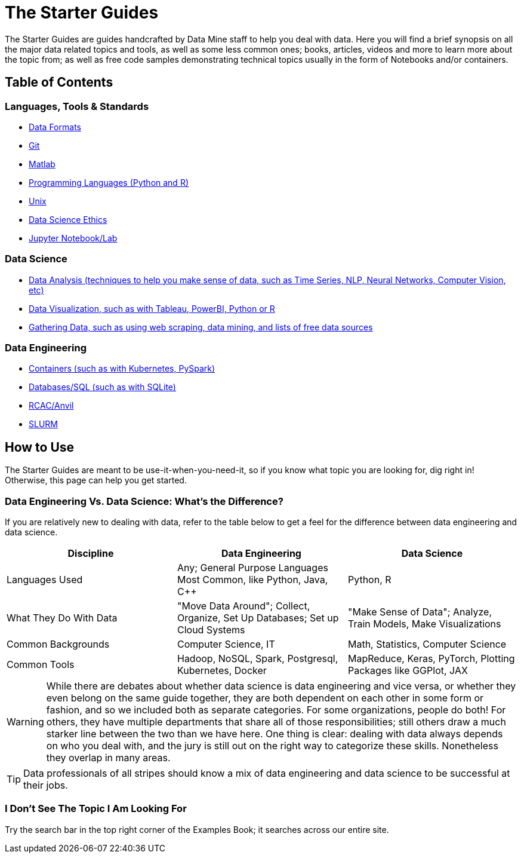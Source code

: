 = The Starter Guides

The Starter Guides are guides handcrafted by Data Mine staff to help you deal with data. Here you will find a brief synopsis on all the major data related topics and tools, as well as some less common ones; books, articles, videos and more to learn more about the topic from; as well as free code samples demonstrating technical topics usually in the form of Notebooks and/or containers. 

== Table of Contents

=== Languages, Tools & Standards
* https://the-examples-book.com/starter-guides/tools-and-standards/data-formats/introduction-data-formats[Data Formats]
* https://the-examples-book.com/starter-guides/tools-and-standards/git/introduction-git[Git]
* https://the-examples-book.com/starter-guides/tools-and-standards/matlab/introduction-matlab[Matlab]
* https://the-examples-book.com/starter-guides/tools-and-standards/programming-languages/introduction-programming-languages[Programming Languages (Python and R)]
* https://the-examples-book.com/starter-guides/tools-and-standards/unix/introduction-unix[Unix]
* xref:starter-guides:tools-and-standards:data-science-ethics.adoc[Data Science Ethics]
* xref:starter-guides:tools-and-standards:jupyter.adoc[Jupyter Notebook/Lab]

=== Data Science
* https://the-examples-book.com/starter-guides/data-science/data-analysis/introduction-data-analysis-techniques[Data Analysis (techniques to help you make sense of data, such as Time Series, NLP, Neural Networks, Computer Vision, etc)]
* https://the-examples-book.com/starter-guides/data-science/data-visualization/introduction-data-visualization[Data Visualization, such as with Tableau, PowerBI, Python or R]
* https://the-examples-book.com/starter-guides/data-science/gather-data/introduction-gather-data[Gathering Data, such as using web scraping, data mining, and lists of free data sources]

=== Data Engineering
* https://the-examples-book.com/starter-guides/data-engineering/containers/intro-to-containers[Containers (such as with Kubernetes, PySpark)]
* https://the-examples-book.com/starter-guides/data-engineering/databases/introduction-databases[Databases/SQL (such as with SQLite)]
* https://the-examples-book.com/starter-guides/data-engineering/rcac/introduction-rcac[RCAC/Anvil]
* https://the-examples-book.com/starter-guides/data-engineering/slurm/introduction-slurm[SLURM]

== How to Use 

The Starter Guides are meant to be use-it-when-you-need-it, so if you know what topic you are looking for, dig right in! Otherwise, this page can help you get started.

=== Data Engineering Vs. Data Science: What's the Difference?

If you are relatively new to dealing with data, refer to the table below to get a feel for the difference between data engineering and data science.

[cols="3,3,3"]
|===
|Discipline |Data Engineering | Data Science

|Languages Used
|Any; General Purpose Languages Most Common, like Python, Java, C++
| Python, R

|What They Do With Data
|"Move Data Around"; Collect, Organize, Set Up Databases; Set up Cloud Systems
| "Make Sense of Data"; Analyze, Train Models, Make Visualizations

|Common Backgrounds
|Computer Science, IT
|Math, Statistics, Computer Science

|Common Tools
| Hadoop, NoSQL, Spark, Postgresql, Kubernetes, Docker
| MapReduce, Keras, PyTorch, Plotting Packages like GGPlot, JAX 

|===

WARNING: While there are debates about whether data science is data engineering and vice versa, or whether they even belong on the same guide together, they are both dependent on each other in some form or fashion, and so we included both as separate categories. For some organizations, people do both! For others, they have multiple departments that share all of those responsibilities; still others draw a much starker line between the two than we have here. One thing is clear: dealing with data always depends on who you deal with, and the jury is still out on the right way to categorize these skills. Nonetheless they overlap in many areas.

TIP: Data professionals of all stripes should know a mix of data engineering and data science to be successful at their jobs. 

=== I Don't See The Topic I Am Looking For

Try the search bar in the top right corner of the Examples Book; it searches across our entire site.